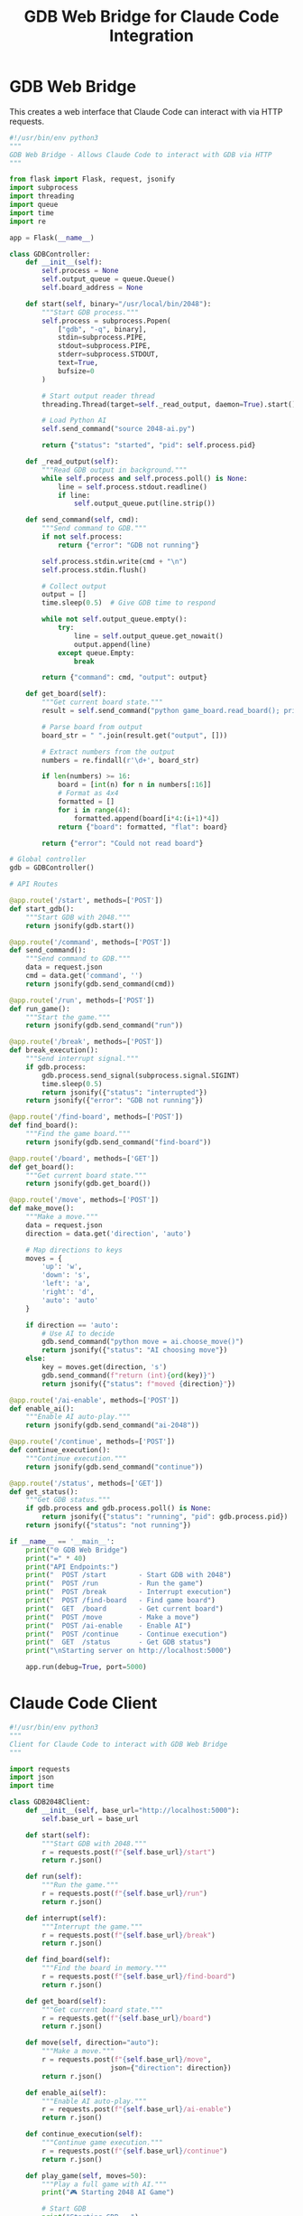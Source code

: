 #+TITLE: GDB Web Bridge for Claude Code Integration

* GDB Web Bridge

This creates a web interface that Claude Code can interact with via HTTP requests.

#+begin_src python :tangle gdb-game-ai/gdb_web_bridge.py :mkdirp t
#!/usr/bin/env python3
"""
GDB Web Bridge - Allows Claude Code to interact with GDB via HTTP
"""

from flask import Flask, request, jsonify
import subprocess
import threading
import queue
import time
import re

app = Flask(__name__)

class GDBController:
    def __init__(self):
        self.process = None
        self.output_queue = queue.Queue()
        self.board_address = None
        
    def start(self, binary="/usr/local/bin/2048"):
        """Start GDB process."""
        self.process = subprocess.Popen(
            ["gdb", "-q", binary],
            stdin=subprocess.PIPE,
            stdout=subprocess.PIPE,
            stderr=subprocess.STDOUT,
            text=True,
            bufsize=0
        )
        
        # Start output reader thread
        threading.Thread(target=self._read_output, daemon=True).start()
        
        # Load Python AI
        self.send_command("source 2048-ai.py")
        
        return {"status": "started", "pid": self.process.pid}
    
    def _read_output(self):
        """Read GDB output in background."""
        while self.process and self.process.poll() is None:
            line = self.process.stdout.readline()
            if line:
                self.output_queue.put(line.strip())
    
    def send_command(self, cmd):
        """Send command to GDB."""
        if not self.process:
            return {"error": "GDB not running"}
            
        self.process.stdin.write(cmd + "\n")
        self.process.stdin.flush()
        
        # Collect output
        output = []
        time.sleep(0.5)  # Give GDB time to respond
        
        while not self.output_queue.empty():
            try:
                line = self.output_queue.get_nowait()
                output.append(line)
            except queue.Empty:
                break
                
        return {"command": cmd, "output": output}
    
    def get_board(self):
        """Get current board state."""
        result = self.send_command("python game_board.read_board(); print(game_board.board)")
        
        # Parse board from output
        board_str = " ".join(result.get("output", []))
        
        # Extract numbers from the output
        numbers = re.findall(r'\d+', board_str)
        
        if len(numbers) >= 16:
            board = [int(n) for n in numbers[:16]]
            # Format as 4x4
            formatted = []
            for i in range(4):
                formatted.append(board[i*4:(i+1)*4])
            return {"board": formatted, "flat": board}
        
        return {"error": "Could not read board"}

# Global controller
gdb = GDBController()

# API Routes

@app.route('/start', methods=['POST'])
def start_gdb():
    """Start GDB with 2048."""
    return jsonify(gdb.start())

@app.route('/command', methods=['POST'])
def send_command():
    """Send command to GDB."""
    data = request.json
    cmd = data.get('command', '')
    return jsonify(gdb.send_command(cmd))

@app.route('/run', methods=['POST'])
def run_game():
    """Start the game."""
    return jsonify(gdb.send_command("run"))

@app.route('/break', methods=['POST'])
def break_execution():
    """Send interrupt signal."""
    if gdb.process:
        gdb.process.send_signal(subprocess.signal.SIGINT)
        time.sleep(0.5)
        return jsonify({"status": "interrupted"})
    return jsonify({"error": "GDB not running"})

@app.route('/find-board', methods=['POST'])
def find_board():
    """Find the game board."""
    return jsonify(gdb.send_command("find-board"))

@app.route('/board', methods=['GET'])
def get_board():
    """Get current board state."""
    return jsonify(gdb.get_board())

@app.route('/move', methods=['POST'])
def make_move():
    """Make a move."""
    data = request.json
    direction = data.get('direction', 'auto')
    
    # Map directions to keys
    moves = {
        'up': 'w',
        'down': 's',
        'left': 'a',
        'right': 'd',
        'auto': 'auto'
    }
    
    if direction == 'auto':
        # Use AI to decide
        gdb.send_command("python move = ai.choose_move()")
        return jsonify({"status": "AI choosing move"})
    else:
        key = moves.get(direction, 's')
        gdb.send_command(f"return (int){ord(key)}")
        return jsonify({"status": f"moved {direction}"})

@app.route('/ai-enable', methods=['POST'])
def enable_ai():
    """Enable AI auto-play."""
    return jsonify(gdb.send_command("ai-2048"))

@app.route('/continue', methods=['POST'])
def continue_execution():
    """Continue execution."""
    return jsonify(gdb.send_command("continue"))

@app.route('/status', methods=['GET'])
def get_status():
    """Get GDB status."""
    if gdb.process and gdb.process.poll() is None:
        return jsonify({"status": "running", "pid": gdb.process.pid})
    return jsonify({"status": "not running"})

if __name__ == '__main__':
    print("🌐 GDB Web Bridge")
    print("=" * 40)
    print("API Endpoints:")
    print("  POST /start        - Start GDB with 2048")
    print("  POST /run          - Run the game")
    print("  POST /break        - Interrupt execution")
    print("  POST /find-board   - Find game board")
    print("  GET  /board        - Get current board")
    print("  POST /move         - Make a move")
    print("  POST /ai-enable    - Enable AI")
    print("  POST /continue     - Continue execution")
    print("  GET  /status       - Get GDB status")
    print("\nStarting server on http://localhost:5000")
    
    app.run(debug=True, port=5000)
#+end_src

* Claude Code Client

#+begin_src python :tangle gdb-game-ai/claude_client.py :mkdirp t
#!/usr/bin/env python3
"""
Client for Claude Code to interact with GDB Web Bridge
"""

import requests
import json
import time

class GDB2048Client:
    def __init__(self, base_url="http://localhost:5000"):
        self.base_url = base_url
        
    def start(self):
        """Start GDB with 2048."""
        r = requests.post(f"{self.base_url}/start")
        return r.json()
    
    def run(self):
        """Run the game."""
        r = requests.post(f"{self.base_url}/run")
        return r.json()
    
    def interrupt(self):
        """Interrupt the game."""
        r = requests.post(f"{self.base_url}/break")
        return r.json()
    
    def find_board(self):
        """Find the board in memory."""
        r = requests.post(f"{self.base_url}/find-board")
        return r.json()
    
    def get_board(self):
        """Get current board state."""
        r = requests.get(f"{self.base_url}/board")
        return r.json()
    
    def move(self, direction="auto"):
        """Make a move."""
        r = requests.post(f"{self.base_url}/move", 
                         json={"direction": direction})
        return r.json()
    
    def enable_ai(self):
        """Enable AI auto-play."""
        r = requests.post(f"{self.base_url}/ai-enable")
        return r.json()
    
    def continue_execution(self):
        """Continue game execution."""
        r = requests.post(f"{self.base_url}/continue")
        return r.json()
    
    def play_game(self, moves=50):
        """Play a full game with AI."""
        print("🎮 Starting 2048 AI Game")
        
        # Start GDB
        print("Starting GDB...")
        self.start()
        time.sleep(1)
        
        # Run game
        print("Running game...")
        self.run()
        time.sleep(2)
        
        # Find board
        print("Finding board...")
        self.interrupt()
        time.sleep(0.5)
        self.find_board()
        
        # Enable AI
        print("Enabling AI...")
        self.enable_ai()
        
        # Continue and let AI play
        print("AI is playing...")
        self.continue_execution()
        
        # Monitor progress
        for i in range(moves):
            time.sleep(1)
            try:
                board = self.get_board()
                if "board" in board:
                    print(f"\nMove {i+1}:")
                    self.print_board(board["board"])
            except:
                pass
    
    def print_board(self, board):
        """Pretty print the board."""
        print("  " + "-" * 25)
        for row in board:
            line = "  |"
            for val in row:
                if val == 0:
                    line += "     |"
                else:
                    line += f"{val:5d}|"
            print(line)
        print("  " + "-" * 25)

# Example usage for Claude Code
if __name__ == "__main__":
    client = GDB2048Client()
    
    print("Claude Code can use this client:")
    print("```python")
    print("client = GDB2048Client()")
    print("client.start()")
    print("client.run()")
    print("# ... wait for board to appear ...")
    print("client.interrupt()")
    print("client.find_board()")
    print("board = client.get_board()")
    print("client.move('down')")
    print("```")
    
    # Or play automatically
    # client.play_game()
#+end_src

* Setup Script

#+begin_src bash :tangle gdb-game-ai/setup_web_bridge.sh :mkdirp t :shebang #!/bin/sh
#!/bin/sh

echo "Setting up GDB Web Bridge..."

# Install Flask if needed
pip install flask requests

echo "Starting web bridge..."
echo "In another terminal, you can use:"
echo "  python3 claude_client.py"
echo ""

python3 gdb_web_bridge.py
#+end_src

* Usage Instructions

#+begin_src markdown :tangle gdb-game-ai/WEB_BRIDGE_README.md :mkdirp t
# GDB Web Bridge for Claude Code

This creates a web API that Claude Code can use to control GDB remotely.

## Setup

1. Install dependencies:
   ```bash
   pip install flask requests
   ```

2. Start the web bridge:
   ```bash
   python3 gdb_web_bridge.py
   ```

3. In Claude Code, use the client:
   ```python
   from claude_client import GDB2048Client
   
   client = GDB2048Client()
   client.start()
   client.run()
   # Wait a bit...
   client.interrupt()
   client.find_board()
   board = client.get_board()
   print(board)
   ```

## API Endpoints

- `POST /start` - Start GDB with 2048
- `POST /run` - Run the game  
- `POST /break` - Interrupt execution
- `POST /find-board` - Find game board in memory
- `GET /board` - Get current board state
- `POST /move` - Make a move (direction: up/down/left/right/auto)
- `POST /ai-enable` - Enable AI auto-play
- `POST /continue` - Continue execution

## Example Session

```python
# Full automated game
client = GDB2048Client()
client.play_game(moves=100)
```
#+end_src
